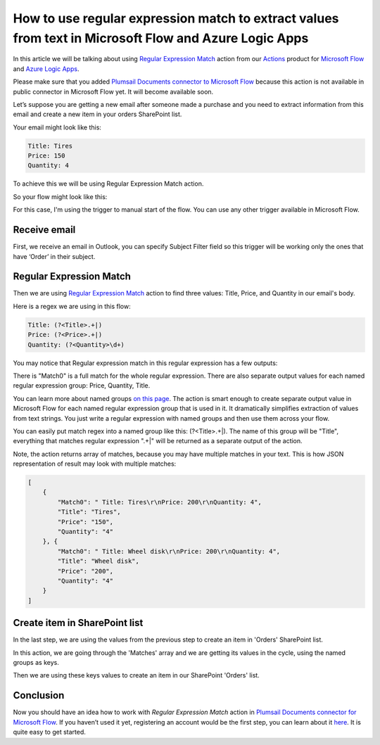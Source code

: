 How to use regular expression match to extract values from text in Microsoft Flow and Azure Logic Apps
#########################################################################################
In this article we will be talking about using `Regular Expression Match`_ action from our `Actions`_ product for `Microsoft Flow`_ and `Azure Logic Apps`_.

Please make sure that you added `Plumsail Documents connector to Microsoft Flow`_ because this action is not available in public connector in Microsoft Flow yet. 
It will become available soon.

Let’s suppose you are getting a new email after someone made a purchase and you need to extract information from this email and create a new item in your orders SharePoint list.

Your email might look like this:

.. code::

    Title: Tires
    Price: 150
    Quantity: 4

To achieve this we will be using Regular Expression Match action.

So your flow might look like this:

|regex-match-flow|

For this case, I'm using the trigger to manual start of the flow. You can use any other trigger available in Microsoft Flow.

Receive email
~~~~~~~~~~~~~~~~
First, we receive an email in Outlook, you can specify Subject Filter field so this trigger will be working only the ones that have ‘Order’ in their subject.

|regex-match-receive-email|

Regular Expression Match
~~~~~~~~~~~~~~~~~~~~~~~~
Then we are using `Regular Expression Match`_ action to find three values: Title, Price, and Quantity in our email's body.

|regex-match-action|

Here is a regex we are using in this flow: 

.. code:: 

    Title: (?<Title>.+|)
    Price: (?<Price>.+|)
    Quantity: (?<Quantity>\d+)

You may notice that Regular expression match in this regular expression has a few outputs:

|regex-match-flow-matches|

There is "Match0" is a full match for the whole regular expression. There are also separate output values for each named regular expression group: Price, Quantity, Title.

You can learn more about named groups `on this page`_. The action is smart enough to create separate output value in Microsoft Flow for each named regular expression group that is used in it. 
It dramatically simplifies extraction of values from text strings. You just write a regular expression with named groups and then use them across your flow.

You can easily put match regex into a named group like this:  (?<Title>.+|). The name of this group will be "Title", everything that matches regular expression ".+|" will be returned as a separate output of the action.

Note, the action returns array of matches, because you may have multiple matches in your text. This is how JSON representation of result may look with multiple matches:

.. code:: json

    [
        {
            "Match0": " Title: Tires\r\nPrice: 200\r\nQuantity: 4",
            "Title": "Tires",
            "Price": "150",
            "Quantity": "4"
        }, {
            "Match0": " Title: Wheel disk\r\nPrice: 200\r\nQuantity: 4",
            "Title": "Wheel disk",
            "Price": "200",
            "Quantity": "4"
        }
    ]


Create item in SharePoint list
~~~~~~~~~~~~~~~~~~~~~~~~~~~~~~
In the last step, we are using the values from the previous step to create an item in 'Orders' SharePoint list.

|regex-match-create-item|

In this action, we are going through the 'Matches' array and we are getting its values in the cycle, using the named groups as keys.

Then we are using these keys values to create an item in our SharePoint 'Orders' list.

Conclusion
~~~~~~~~~~
Now you should have an idea how to work with `Regular Expression Match` action in `Plumsail Documents connector for Microsoft Flow`_. 
If you haven’t used it yet, registering an account would be the first step, you can learn about it `here`_. It is quite easy to get started.

.. _Regular Expression Match: ../../../flow/actions/document-processing.html#regular-expression-match
.. _Actions: ../../../index.html
.. _Microsoft Flow: https://flow.microsoft.com
.. _Azure Logic Apps: https://azure.microsoft.com/en-us/services/logic-apps/
.. _Plumsail Documents connector to Microsoft Flow: ../../../flow/create-custom-connector.html
.. _named groups: https://www.regular-expressions.info/named.html
.. _Plumsail Documents connector for Microsoft Flow: https://plumsail.com/actions/documents/
.. _here: ../../../getting-started/sign-up.html
.. _on this page: https://www.regular-expressions.info/named.html

.. |regex-match-flow| image:: ../../../_static/img/flow/how-tos/regex-match-flow.png
.. |regex-match-receive-email| image:: ../../../_static/img/flow/how-tos/regex-match-flow-receive-email.png
.. |regex-match-action| image:: ../../../_static/img/flow/how-tos/regex-match-flow-action.png
.. |regex-match-create-item| image:: ../../../_static/img/flow/how-tos/regex-match-flow-create-item.png
.. |regex-match-flow-matches| image:: ../../../_static/img/flow/how-tos/regex-match-flow-match.png